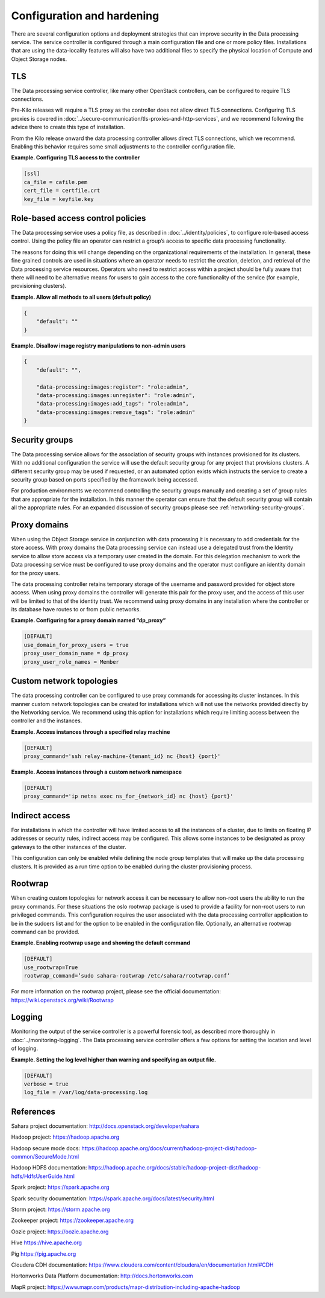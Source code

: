 ===========================
Configuration and hardening
===========================

There are several configuration options and deployment strategies that
can improve security in the Data processing service. The service
controller is configured through a main configuration file and one or
more policy files. Installations that are using the data-locality
features will also have two additional files to specify the physical
location of Compute and Object Storage nodes.

TLS
~~~

The Data processing service controller, like many other OpenStack
controllers, can be configured to require TLS connections.

Pre-Kilo releases will require a TLS proxy as the controller does not
allow direct TLS connections. Configuring TLS proxies is
covered in :doc:`../secure-communication/tls-proxies-and-http-services`,
and we recommend following the advice there to create this type of
installation.

From the Kilo release onward the data processing controller allows
direct TLS connections, which we recommend. Enabling this behavior
requires some small adjustments to the controller configuration file.

**Example. Configuring TLS access to the controller**

.. code-block:: ini

    [ssl]
    ca_file = cafile.pem
    cert_file = certfile.crt
    key_file = keyfile.key

.. _data-processing-rbac-policies:

Role-based access control policies
~~~~~~~~~~~~~~~~~~~~~~~~~~~~~~~~~~

The Data processing service uses a policy file, as described in
:doc:`../identity/policies`, to configure role-based access control. Using
the policy file an operator can restrict a group’s access to specific
data processing functionality.

The reasons for doing this will change depending on the organizational
requirements of the installation. In general, these fine
grained controls are used in situations where an operator needs to
restrict the creation, deletion, and retrieval of the Data processing
service resources. Operators who need to restrict access within a project
should be fully aware that there will need to be alternative means for
users to gain access to the core functionality of the service (for
example, provisioning clusters).

**Example. Allow all methods to all users (default policy)**

.. code-block:: json

      {
          "default": ""
      }

**Example. Disallow image registry manipulations to non-admin users**

.. code-block:: json

      {
          "default": "",

          "data-processing:images:register": "role:admin",
          "data-processing:images:unregister": "role:admin",
          "data-processing:images:add_tags": "role:admin",
          "data-processing:images:remove_tags": "role:admin"
      }

Security groups
~~~~~~~~~~~~~~~

The Data processing service allows for the association of security
groups with instances provisioned for its clusters. With no additional
configuration the service will use the default security group for any
project that provisions clusters. A different security group may be
used if requested, or an automated option exists which instructs the
service to create a security group based on ports specified by the
framework being accessed.

For production environments we recommend controlling the security
groups manually and creating a set of group rules that are appropriate
for the installation. In this manner the operator can ensure that the
default security group will contain all the appropriate rules. For an
expanded discussion of security groups please see
:ref:`networking-security-groups`.

.. _data-processing-proxy-domains:

Proxy domains
~~~~~~~~~~~~~

When using the Object Storage service in conjunction with data
processing it is necessary to add credentials for the store access.
With proxy domains the Data processing service can instead use a
delegated trust from the Identity service to allow store access via a
temporary user created in the domain. For this delegation mechanism to
work the Data processing service must be configured to use proxy
domains and the operator must configure an identity domain for the
proxy users.

The data processing controller retains temporary storage of the
username and password provided for object store access. When using proxy
domains the controller will generate this pair for the proxy user, and
the access of this user will be limited to that of the identity trust.
We recommend using proxy domains in any installation where the
controller or its database have routes to or from public networks.

**Example. Configuring for a proxy domain named “dp_proxy”**

.. code-block:: ini

    [DEFAULT]
    use_domain_for_proxy_users = true
    proxy_user_domain_name = dp_proxy
    proxy_user_role_names = Member

Custom network topologies
~~~~~~~~~~~~~~~~~~~~~~~~~

The data processing controller can be configured to use proxy commands
for accessing its cluster instances. In this manner custom network
topologies can be created for installations which will not use the
networks provided directly by the Networking service. We recommend
using this option for installations which require limiting access
between the controller and the instances.

**Example. Access instances through a specified relay machine**

.. code-block:: ini

    [DEFAULT]
    proxy_command='ssh relay-machine-{tenant_id} nc {host} {port}'

**Example. Access instances through a custom network namespace**

.. code-block:: ini

    [DEFAULT]
    proxy_command='ip netns exec ns_for_{network_id} nc {host} {port}'

Indirect access
~~~~~~~~~~~~~~~

For installations in which the controller will have limited access to
all the instances of a cluster, due to limits on floating IP addresses
or security rules, indirect access may be configured. This allows some
instances to be designated as proxy gateways to the other instances of
the cluster.

This configuration can only be enabled while defining the node group
templates that will make up the data processing clusters. It is
provided as a run time option to be enabled during the cluster
provisioning process.

Rootwrap
~~~~~~~~

When creating custom topologies for network access it can be necessary
to allow non-root users the ability to run the proxy commands. For
these situations the oslo rootwrap package is used to provide a
facility for non-root users to run privileged commands. This
configuration requires the user associated with the data processing
controller application to be in the sudoers list and for the option to
be enabled in the configuration file. Optionally, an alternative
rootwrap command can be provided.

**Example. Enabling rootwrap usage and showing the default command**

.. code-block:: ini

    [DEFAULT]
    use_rootwrap=True
    rootwrap_command=’sudo sahara-rootwrap /etc/sahara/rootwrap.conf’

For more information on the rootwrap project, please see the official
documentation:
`https://wiki.openstack.org/wiki/Rootwrap <https://wiki.openstack.org/wiki/Rootwrap>`_

Logging
~~~~~~~

Monitoring the output of the service controller is a powerful forensic
tool, as described more thoroughly in :doc:`../monitoring-logging`.
The Data processing service controller offers a few options for setting
the location and level of logging.

**Example. Setting the log level higher than warning and specifying
an output file.**

.. code-block:: ini

    [DEFAULT]
    verbose = true
    log_file = /var/log/data-processing.log

References
~~~~~~~~~~

Sahara project documentation:
`http://docs.openstack.org/developer/sahara <http://docs.openstack.org/developer/sahara>`_

Hadoop project:
`https://hadoop.apache.org <https://hadoop.apache.org>`_

Hadoop secure mode docs:
`https://hadoop.apache.org/docs/current/hadoop-project-dist/hadoop-common/SecureMode.html <https://hadoop.apache.org/docs/current/hadoop-project-dist/hadoop-common/SecureMode.html>`_

Hadoop HDFS documentation:
`https://hadoop.apache.org/docs/stable/hadoop-project-dist/hadoop-hdfs/HdfsUserGuide.html <https://hadoop.apache.org/docs/stable/hadoop-project-dist/hadoop-hdfs/HdfsUserGuide.html>`_

Spark project:
`https://spark.apache.org <https://spark.apache.org>`_

Spark security documentation:
`https://spark.apache.org/docs/latest/security.html <https://spark.apache.org/docs/latest/security.html>`_

Storm project:
`https://storm.apache.org <https://storm.apache.org>`_

Zookeeper project:
`https://zookeeper.apache.org <https://zookeeper.apache.org>`_

Oozie project:
`https://oozie.apache.org <https://oozie.apache.org>`_

Hive
`https://hive.apache.org <https://hive.apache.org>`_

Pig
`https://pig.apache.org <https://pig.apache.org>`_

Cloudera CDH documentation:
`https://www.cloudera.com/content/cloudera/en/documentation.html#CDH <https://www.cloudera.com/content/cloudera/en/documentation.html#CDH>`_

Hortonworks Data Platform documentation:
`http://docs.hortonworks.com <http://docs.hortonworks.com>`_

MapR project:
`https://www.mapr.com/products/mapr-distribution-including-apache-hadoop <https://www.mapr.com/products/mapr-distribution-including-apache-hadoop>`_
